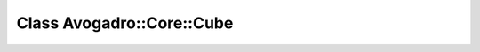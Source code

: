 Class Avogadro::Core::Cube
==========================

.. doxygenclass:: Avogadro::Core::Cube
   :members:
